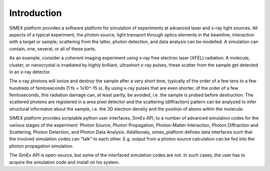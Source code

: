 Introduction
------------

SIMEX platform provides a software platform for simulation of experiments at advanced laser and x-ray light sources.
All aspects of a typical experiment,
the photon source, light transport through optics elements in the beamline,
interaction with a target or sample,
scattering from the latter,
photon detection, and data analysis can be modelled.
A simulation can contain, one, several, or all of these parts.

As an example, consider a coherent imaging experiment using x-ray free electron laser (XFEL)
radiation:
A molecule, cluster, or nanocrystal is irradiated by highly brilliant,
ultrashort x-ray pulses, these scatter from the sample get detected in an x-ray detector.

The x-ray photons will ionize and destroy the sample after a very short time, typically of the order
of a few tens to a few hundreds of femtoseconds (1 fs = 1x10^-15 s). By using x-ray pulses that
are even shorter, of the order of a few femtoseconds, this radiation damage can, at least partly,
be avoided, i.e. the sample is probed before destruction. The scattered photons are registered in
a area pixel detector and the scattering (diffraction) pattern can be analyzed to infer structural informaton about the sample, i.e. the 3D electron density and the position of atoms within the molecule.

SIMEX platform provides scriptable python user interfaces, SimEx API, to a number of advanced simulation codes for the various stages of the experiment: Photon Source, Photon Propagation, Photon-Matter Interaction, Photon Diffraction and Scattering, Photon Detection, and Photon Data Analysis. Additionaly, simex_platform defines data interfaces such that the involved simulation codes can "talk" to each other. E.g. output from a photon source calculation can be fed into the photon propagation simulation.

The SimEx API is open-source, but some of the interfaced simulation codes are not. In such cases, the user has to acquire the simulation code and install on his system.


